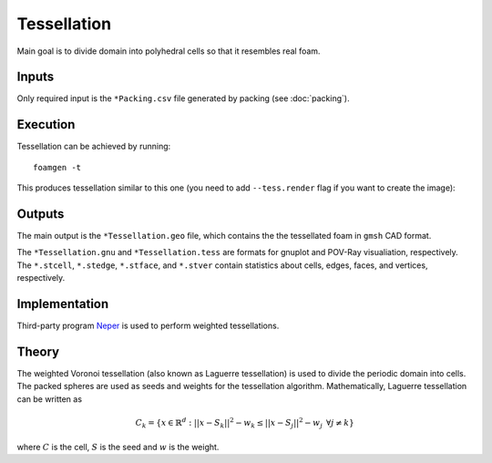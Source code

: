 Tessellation
============

Main goal is to divide domain into polyhedral cells so that it resembles real
foam.

Inputs
------

Only required input is the ``*Packing.csv`` file generated by packing (see
:doc:`packing`).

Execution
---------

Tessellation can be achieved by running::

    foamgen -t

This produces tessellation similar to this one (you need to add
``--tess.render`` flag if you want to create the image):

.. image:: ../_images/FoamTessellation.png
    :width: 50%

Outputs
-------

The main output is the ``*Tessellation.geo`` file, which contains the the
tessellated foam in ``gmsh`` CAD format.

The ``*Tessellation.gnu`` and ``*Tessellation.tess`` are formats for gnuplot
and POV-Ray visualiation, respectively. The ``*.stcell``, ``*.stedge``,
``*.stface``, and ``*.stver`` contain statistics about cells, edges, faces, and
vertices, respectively.

Implementation
--------------

Third-party program `Neper <http://neper.sourceforge.net/>`_ is used to perform
weighted tessellations.

Theory
------

The weighted Voronoi tessellation (also known as Laguerre tessellation) is used
to divide the periodic domain into cells. The packed spheres are used as seeds
and weights for the tessellation algorithm. Mathematically, Laguerre
tessellation can be written as

.. math::

    C_k = \left\{x \in \mathbb{R}^d: ||x - S_k||^2 - w_k \le
    ||x - S_j||^2 - w_j \hspace{5pt}\forall j \neq k \right\}

where :math:`C` is the cell, :math:`S` is the seed and :math:`w` is the weight.
